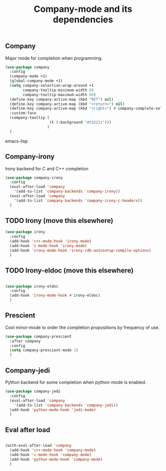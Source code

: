 #+TITLE: Company-mode and its dependencies

** Company
Major mode for completion when programming.
#+BEGIN_SRC emacs-lisp
  (use-package company
    :config
    (company-mode +1)
    (global-company-mode +1)
    (setq company-selection-wrap-around +1
          company-tooltip-minimum-width 60
          company-tooltip-maximum-width 60)
    (define-key company-active-map (kbd "RET") nil)
    (define-key company-active-map (kbd "<return>") nil)
    (define-key company-active-map (kbd "<right>") #'company-complete-selection)
    :custom-face
    (company-tooltip (
                      (t (:background "#332211")))
                     )
    )
#+END_SRC emacs-lisp
** Company-irony
Irony backend for C and C++ completion
#+BEGIN_SRC emacs-lisp
  (use-package company-irony
    :config
    (eval-after-load 'company
      '(add-to-list 'company-backends 'company-irony))
    (eval-after-load 'company
      '(add-to-list 'company-backends 'company-irony-c-headers))
    )
#+END_SRC
** TODO Irony (move this elsewhere)
#+BEGIN_SRC emacs-lisp
  (use-package irony
    :config
    (add-hook 'c++-mode-hook 'irony-mode)
    (add-hook 'c-mode-hook 'irony-mode)
    (add-hook 'irony-mode-hook 'irony-cdb-autosetup-compile-options)
    )
#+END_SRC
** TODO Irony-eldoc (move this elsewhere)
#+BEGIN_SRC emacs-lisp

  (use-package irony-eldoc
    :config
    (add-hook 'irony-mode-hook #'irony-eldoc)
    )
#+END_SRC
** Prescient
Cool minor-mode to order the completion propositions by frequency of use. 
#+BEGIN_SRC emacs-lisp
  (use-package company-prescient
    :after company
    :config
    (setq company-prescient-mode 1)
    )
#+END_SRC
** Company-jedi
Python backend for some completion when python-mode is enabled.
#+BEGIN_SRC emacs-lisp
  (use-package company-jedi
    :config
    (eval-after-load 'company
      '(add-to-list 'company-backends 'company-jedi))
    (add-hook 'python-mode-hook 'jedi-mode)
    )
#+END_SRC
** Eval after load
#+BEGIN_SRC emacs-lisp

  (with-eval-after-load 'company
    (add-hook 'c++-mode-hook 'company-mode)
    (add-hook 'c-mode-hook 'company-mode)
    (add-hook 'python-mode-hook 'company-mode)
    )
#+END_SRC
